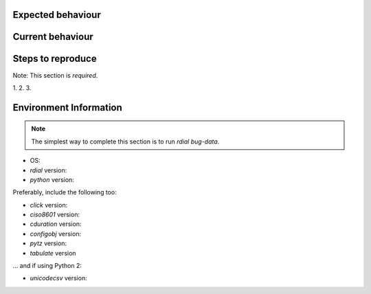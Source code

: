 Expected behaviour
------------------

.. What *should* happen?

Current behaviour
-----------------

.. What *is* happening?

Steps to reproduce
------------------

Note:  This section is *required*.

1.
2.
3.

Environment Information
-----------------------

.. Note::
   The simplest way to complete this section is to run `rdial bug-data`.

* OS:
* `rdial` version:
* `python` version:

Preferably, include the following too:

* `click` version:
* `ciso8601` version:
* `cduration` version:
* `configobj` version:
* `pytz` version:
* `tabulate` version

… and if using Python 2:

* `unicodecsv` version:

